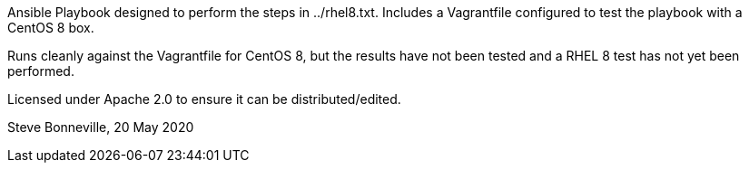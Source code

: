 Ansible Playbook designed to perform the steps in ../rhel8.txt. 
Includes a Vagrantfile configured to test the playbook with a
CentOS 8 box.

Runs cleanly against the Vagrantfile for CentOS 8, but the results
have not been tested and a RHEL 8 test has not yet been performed.

Licensed under Apache 2.0 to ensure it can be distributed/edited.

Steve Bonneville, 20 May 2020

